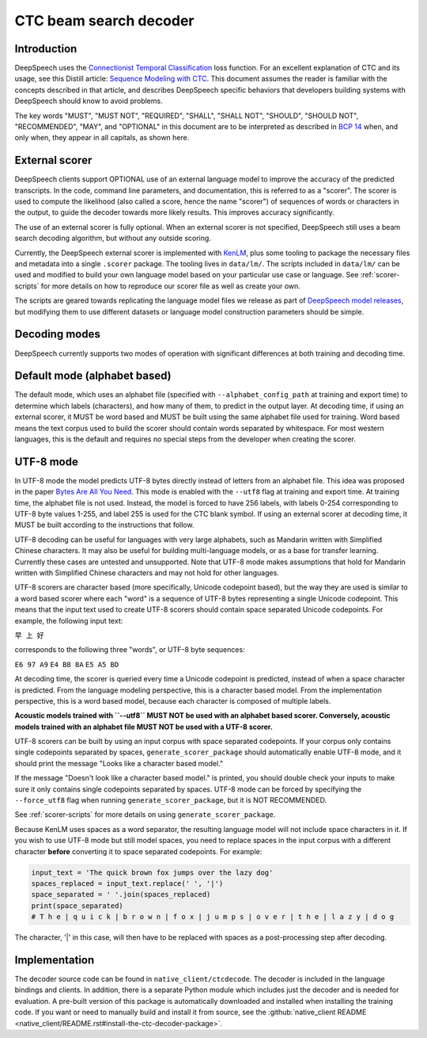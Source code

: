 .. _decoder-docs:

CTC beam search decoder
=======================

Introduction
^^^^^^^^^^^^

DeepSpeech uses the `Connectionist Temporal Classification <http://www.cs.toronto.edu/~graves/icml_2006.pdf>`_ loss function. For an excellent explanation of CTC and its usage, see this Distill article: `Sequence Modeling with CTC <https://distill.pub/2017/ctc/>`_. This document assumes the reader is familiar with the concepts described in that article, and describes DeepSpeech specific behaviors that developers building systems with DeepSpeech should know to avoid problems.

The key words "MUST", "MUST NOT", "REQUIRED", "SHALL", "SHALL NOT", "SHOULD", "SHOULD NOT", "RECOMMENDED",  "MAY", and "OPTIONAL" in this document are to be interpreted as described in `BCP 14 <https://tools.ietf.org/html/bcp14>`_ when, and only when, they appear in all capitals, as shown here.


External scorer
^^^^^^^^^^^^^^^

DeepSpeech clients support OPTIONAL use of an external language model to improve the accuracy of the predicted transcripts. In the code, command line parameters, and documentation, this is referred to as a "scorer". The scorer is used to compute the likelihood (also called a score, hence the name "scorer") of sequences of words or characters in the output, to guide the decoder towards more likely results. This improves accuracy significantly.

The use of an external scorer is fully optional. When an external scorer is not specified, DeepSpeech still uses a beam search decoding algorithm, but without any outside scoring.

Currently, the DeepSpeech external scorer is implemented with `KenLM <https://kheafield.com/code/kenlm/>`_, plus some tooling to package the necessary files and metadata into a single ``.scorer`` package. The tooling lives in ``data/lm/``. The scripts included in ``data/lm/`` can be used and modified to build your own language model based on your particular use case or language. See :ref:`scorer-scripts` for more details on how to reproduce our scorer file as well as create your own.

The scripts are geared towards replicating the language model files we release as part of `DeepSpeech model releases <https://github.com/mozilla/DeepSpeech/releases/latest>`_, but modifying them to use different datasets or language model construction parameters should be simple.


Decoding modes
^^^^^^^^^^^^^^

DeepSpeech currently supports two modes of operation with significant differences at both training and decoding time.


Default mode (alphabet based)
^^^^^^^^^^^^^^^^^^^^^^^^^^^^^

The default mode, which uses an alphabet file (specified with ``--alphabet_config_path`` at training and export time) to determine which labels (characters), and how many of them, to predict in the output layer. At decoding time, if using an external scorer, it MUST be word based and MUST be built using the same alphabet file used for training. Word based means the text corpus used to build the scorer should contain words separated by whitespace. For most western languages, this is the default and requires no special steps from the developer when creating the scorer.


UTF-8 mode
^^^^^^^^^^

In UTF-8 mode the model predicts UTF-8 bytes directly instead of letters from an alphabet file. This idea was proposed in the paper `Bytes Are All You Need <https://arxiv.org/abs/1811.09021>`_. This mode is enabled with the ``--utf8`` flag at training and export time. At training time, the alphabet file is not used. Instead, the model is forced to have 256 labels, with labels 0-254 corresponding to UTF-8 byte values 1-255, and label 255 is used for the CTC blank symbol. If using an external scorer at decoding time, it MUST be built according to the instructions that follow.

UTF-8 decoding can be useful for languages with very large alphabets, such as Mandarin written with Simplified Chinese characters. It may also be useful for building multi-language models, or as a base for transfer learning. Currently these cases are untested and unsupported. Note that UTF-8 mode makes assumptions that hold for Mandarin written with Simplified Chinese characters and may not hold for other languages.

UTF-8 scorers are character based (more specifically, Unicode codepoint based), but the way they are used is similar to a word based scorer where each "word" is a sequence of UTF-8 bytes representing a single Unicode codepoint. This means that the input text used to create UTF-8 scorers should contain space separated Unicode codepoints. For example, the following input text:

``早 上 好``

corresponds to the following three "words", or UTF-8 byte sequences:

``E6 97 A9``
``E4 B8 8A``
``E5 A5 BD``

At decoding time, the scorer is queried every time a Unicode codepoint is predicted, instead of when a space character is predicted. From the language modeling perspective, this is a character based model. From the implementation perspective, this is a word based model, because each character is composed of multiple labels.

**Acoustic models trained with ``--utf8`` MUST NOT be used with an alphabet based scorer. Conversely, acoustic models trained with an alphabet file MUST NOT be used with a UTF-8 scorer.**

UTF-8 scorers can be built by using an input corpus with space separated codepoints. If your corpus only contains single codepoints separated by spaces, ``generate_scorer_package`` should automatically enable UTF-8 mode, and it should print the message "Looks like a character based model."

If the message "Doesn't look like a character based model." is printed, you should double check your inputs to make sure it only contains single codepoints separated by spaces. UTF-8 mode can be forced by specifying the ``--force_utf8`` flag when running ``generate_scorer_package``, but it is NOT RECOMMENDED.

See :ref:`scorer-scripts` for more details on using ``generate_scorer_package``.

Because KenLM uses spaces as a word separator, the resulting language model will not include space characters in it. If you wish to use UTF-8 mode but still model spaces, you need to replace spaces in the input corpus with a different character **before** converting it to space separated codepoints. For example:

.. code-block:: python

   input_text = 'The quick brown fox jumps over the lazy dog'
   spaces_replaced = input_text.replace(' ', '|')
   space_separated = ' '.join(spaces_replaced)
   print(space_separated)
   # T h e | q u i c k | b r o w n | f o x | j u m p s | o v e r | t h e | l a z y | d o g

The character, '|' in this case, will then have to be replaced with spaces as a post-processing step after decoding.


Implementation
^^^^^^^^^^^^^^

The decoder source code can be found in ``native_client/ctcdecode``. The decoder is included in the language bindings and clients. In addition, there is a separate Python module which includes just the decoder and is needed for evaluation. A pre-built version of this package is automatically downloaded and installed when installing the training code. If you want or need to manually build and install it from source, see the :github:`native_client README <native_client/README.rst#install-the-ctc-decoder-package>`.
